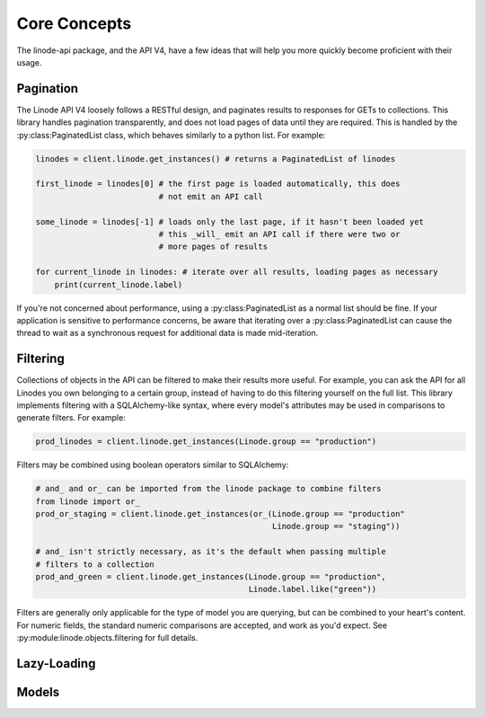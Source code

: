 Core Concepts
=============

The linode-api package, and the API V4, have a few ideas that will help you more
quickly become proficient with their usage.

Pagination
----------

The Linode API V4 loosely follows a RESTful design, and paginates results to
responses for GETs to collections.  This library handles pagination transparently,
and does not load pages of data until they are required.  This is handled by
the :py:class:PaginatedList class, which behaves similarly to a python list.
For example:

.. code-block:: python

   linodes = client.linode.get_instances() # returns a PaginatedList of linodes

   first_linode = linodes[0] # the first page is loaded automatically, this does
                             # not emit an API call

   some_linode = linodes[-1] # loads only the last page, if it hasn't been loaded yet
                             # this _will_ emit an API call if there were two or
                             # more pages of results

   for current_linode in linodes: # iterate over all results, loading pages as necessary
       print(current_linode.label)

If you're not concerned about performance, using a :py:class:PaginatedList as
a normal list should be fine.  If your application is sensitive to performance
concerns, be aware that iterating over a :py:class:PaginatedList can cause
the thread to wait as a synchronous request for additional data is made
mid-iteration.

Filtering
---------

Collections of objects in the API can be filtered to make their results more
useful.  For example, you can ask the API for all Linodes you own belonging to
a certain group, instead of having to do this filtering yourself on the full
list.  This library implements filtering with a SQLAlchemy-like syntax, where
every model's attributes may be used in comparisons to generate filters.  For
example:

.. code-block:: python

   prod_linodes = client.linode.get_instances(Linode.group == "production")

Filters may be combined using boolean operators similar to SQLAlchemy:

.. code-block:: python

   # and_ and or_ can be imported from the linode package to combine filters
   from linode import or_
   prod_or_staging = client.linode.get_instances(or_(Linode.group == "production"
                                                     Linode.group == "staging"))

   # and_ isn't strictly necessary, as it's the default when passing multiple
   # filters to a collection
   prod_and_green = client.linode.get_instances(Linode.group == "production",
                                                Linode.label.like("green"))

Filters are generally only applicable for the type of model you are querying,
but can be combined to your heart's content.  For numeric fields, the standard
numeric comparisons are accepted, and work as you'd expect.  See
:py:module:linode.objects.filtering for full details.

Lazy-Loading
------------

Models
------
